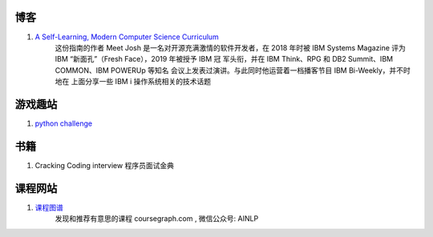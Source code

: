 博客
=======

1. `A Self-Learning, Modern Computer Science Curriculum <https://functionalcs.github.io/curriculum/>`_
    这份指南的作者 Meet Josh 是一名对开源充满激情的软件开发者，在 2018 年时被
    IBM Systems Magazine 评为 IBM “新面孔”（Fresh Face），2019 年被授予 IBM 冠
    军头衔，并在 IBM Think、RPG 和 DB2 Summit、IBM COMMON、IBM POWERUp 等知名
    会议上发表过演讲。与此同时他运营着一档播客节目 IBM Bi-Weekly，并不时地在
    上面分享一些 IBM i 操作系统相关的技术话题

游戏趣站
==============

1. `python challenge <http://www.pythonchallenge.com/>`_

书籍
======

1. Cracking Coding interview 程序员面试金典

课程网站
=========

1. `课程图谱 <http://coursegraph.com/>`_
    发现和推荐有意思的课程 coursegraph.com , 微信公众号: AINLP
